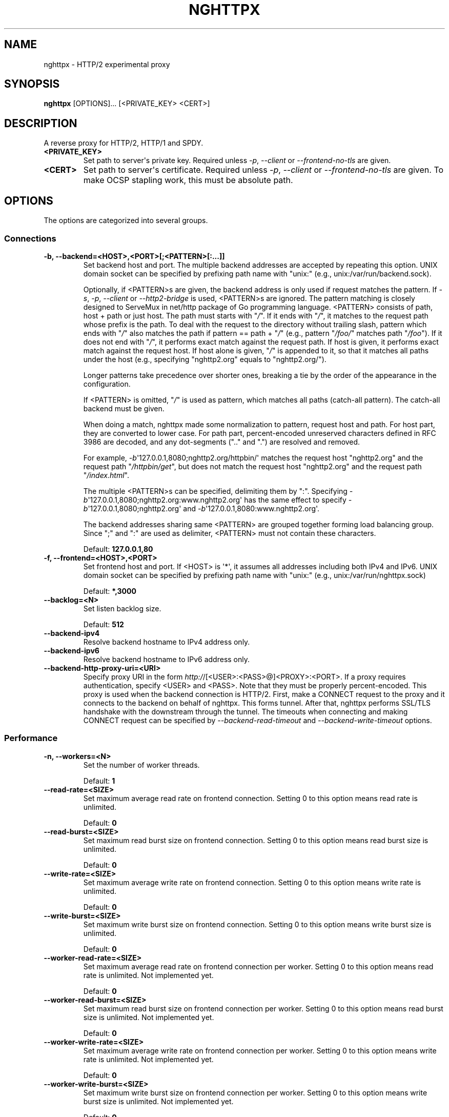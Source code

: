 .\" Man page generated from reStructuredText.
.
.TH "NGHTTPX" "1" "July 11, 2015" "1.0.6-DEV" "nghttp2"
.SH NAME
nghttpx \- HTTP/2 experimental proxy
.
.nr rst2man-indent-level 0
.
.de1 rstReportMargin
\\$1 \\n[an-margin]
level \\n[rst2man-indent-level]
level margin: \\n[rst2man-indent\\n[rst2man-indent-level]]
-
\\n[rst2man-indent0]
\\n[rst2man-indent1]
\\n[rst2man-indent2]
..
.de1 INDENT
.\" .rstReportMargin pre:
. RS \\$1
. nr rst2man-indent\\n[rst2man-indent-level] \\n[an-margin]
. nr rst2man-indent-level +1
.\" .rstReportMargin post:
..
.de UNINDENT
. RE
.\" indent \\n[an-margin]
.\" old: \\n[rst2man-indent\\n[rst2man-indent-level]]
.nr rst2man-indent-level -1
.\" new: \\n[rst2man-indent\\n[rst2man-indent-level]]
.in \\n[rst2man-indent\\n[rst2man-indent-level]]u
..
.SH SYNOPSIS
.sp
\fBnghttpx\fP [OPTIONS]... [<PRIVATE_KEY> <CERT>]
.SH DESCRIPTION
.sp
A reverse proxy for HTTP/2, HTTP/1 and SPDY.
.INDENT 0.0
.TP
.B <PRIVATE_KEY>
Set path  to server\(aqs private key.   Required unless \fI\%\-p\fP,
\fI\%\-\-client\fP or \fI\%\-\-frontend\-no\-tls\fP are given.
.UNINDENT
.INDENT 0.0
.TP
.B <CERT>
Set path  to server\(aqs certificate.  Required  unless \fI\%\-p\fP,
\fI\%\-\-client\fP or  \fI\%\-\-frontend\-no\-tls\fP are given.  To  make OCSP
stapling work, this must be absolute path.
.UNINDENT
.SH OPTIONS
.sp
The options are categorized into several groups.
.SS Connections
.INDENT 0.0
.TP
.B \-b, \-\-backend=<HOST>,<PORT>[;<PATTERN>[:...]]
Set  backend  host  and   port.   The  multiple  backend
addresses are  accepted by repeating this  option.  UNIX
domain socket  can be  specified by prefixing  path name
with "unix:" (e.g., unix:/var/run/backend.sock).
.sp
Optionally, if <PATTERN>s are given, the backend address
is only used if request matches the pattern.  If \fI\%\-s\fP, \fI\%\-p\fP,
\fI\%\-\-client\fP  or  \fI\%\-\-http2\-bridge\fP  is  used,  <PATTERN>s  are
ignored.  The  pattern matching  is closely  designed to
ServeMux in net/http package of Go programming language.
<PATTERN> consists  of path, host  + path or  just host.
The path must starts with "\fI/\fP".   If it ends with "\fI/\fP", it
matches to  the request path  whose prefix is  the path.
To  deal  with  the  request to  the  directory  without
trailing slash, pattern which ends with "\fI/\fP" also matches
the path if pattern == path + "\fI/\fP" (e.g., pattern "\fI/foo/\fP"
matches path "\fI/foo\fP").   If it does not end  with "\fI/\fP", it
performs exact match against  the request path.  If host
is given,  it performs  exact match against  the request
host.  If host alone is given, "\fI/\fP" is appended to it, so
that  it  matches  all   paths  under  the  host  (e.g.,
specifying "nghttp2.org" equals to "nghttp2.org/").
.sp
Longer  patterns  take  precedence  over  shorter  ones,
breaking a  tie by  the order of  the appearance  in the
configuration.
.sp
If <PATTERN> is  omitted, "\fI/\fP" is used  as pattern, which
matches  all paths  (catch\-all pattern).   The catch\-all
backend must be given.
.sp
When doing  a match, nghttpx made  some normalization to
pattern, request host and path.  For host part, they are
converted to lower case.  For path part, percent\-encoded
unreserved characters  defined in RFC 3986  are decoded,
and any  dot\-segments (".."  and ".")   are resolved and
removed.
.sp
For   example,   \fI\%\-b\fP\(aq127.0.0.1,8080;nghttp2.org/httpbin/\(aq
matches the  request host "nghttp2.org" and  the request
path "\fI/httpbin/get\fP", but does not match the request host
"nghttp2.org" and the request path "\fI/index.html\fP".
.sp
The  multiple <PATTERN>s  can  be specified,  delimiting
them            by           ":".             Specifying
\fI\%\-b\fP\(aq127.0.0.1,8080;nghttp2.org:www.nghttp2.org\(aq  has  the
same  effect  to specify  \fI\%\-b\fP\(aq127.0.0.1,8080;nghttp2.org\(aq
and \fI\%\-b\fP\(aq127.0.0.1,8080:www.nghttp2.org\(aq.
.sp
The backend addresses sharing same <PATTERN> are grouped
together forming  load balancing  group.  Since  ";" and
":" are  used as  delimiter, <PATTERN> must  not contain
these characters.
.sp
Default: \fB127.0.0.1,80\fP
.UNINDENT
.INDENT 0.0
.TP
.B \-f, \-\-frontend=<HOST>,<PORT>
Set  frontend  host and  port.   If  <HOST> is  \(aq*\(aq,  it
assumes  all addresses  including  both  IPv4 and  IPv6.
UNIX domain  socket can  be specified by  prefixing path
name with "unix:" (e.g., unix:/var/run/nghttpx.sock)
.sp
Default: \fB*,3000\fP
.UNINDENT
.INDENT 0.0
.TP
.B \-\-backlog=<N>
Set listen backlog size.
.sp
Default: \fB512\fP
.UNINDENT
.INDENT 0.0
.TP
.B \-\-backend\-ipv4
Resolve backend hostname to IPv4 address only.
.UNINDENT
.INDENT 0.0
.TP
.B \-\-backend\-ipv6
Resolve backend hostname to IPv6 address only.
.UNINDENT
.INDENT 0.0
.TP
.B \-\-backend\-http\-proxy\-uri=<URI>
Specify      proxy       URI      in       the      form
\fI\%http:/\fP/[<USER>:<PASS>@]<PROXY>:<PORT>.    If   a   proxy
requires  authentication,  specify  <USER>  and  <PASS>.
Note that  they must be properly  percent\-encoded.  This
proxy  is used  when the  backend connection  is HTTP/2.
First,  make  a CONNECT  request  to  the proxy  and  it
connects  to the  backend  on behalf  of nghttpx.   This
forms  tunnel.   After  that, nghttpx  performs  SSL/TLS
handshake with  the downstream through the  tunnel.  The
timeouts when connecting and  making CONNECT request can
be     specified    by     \fI\%\-\-backend\-read\-timeout\fP    and
\fI\%\-\-backend\-write\-timeout\fP options.
.UNINDENT
.SS Performance
.INDENT 0.0
.TP
.B \-n, \-\-workers=<N>
Set the number of worker threads.
.sp
Default: \fB1\fP
.UNINDENT
.INDENT 0.0
.TP
.B \-\-read\-rate=<SIZE>
Set maximum  average read  rate on  frontend connection.
Setting 0 to this option means read rate is unlimited.
.sp
Default: \fB0\fP
.UNINDENT
.INDENT 0.0
.TP
.B \-\-read\-burst=<SIZE>
Set  maximum read  burst  size  on frontend  connection.
Setting  0  to this  option  means  read burst  size  is
unlimited.
.sp
Default: \fB0\fP
.UNINDENT
.INDENT 0.0
.TP
.B \-\-write\-rate=<SIZE>
Set maximum  average write rate on  frontend connection.
Setting 0 to this option means write rate is unlimited.
.sp
Default: \fB0\fP
.UNINDENT
.INDENT 0.0
.TP
.B \-\-write\-burst=<SIZE>
Set  maximum write  burst size  on frontend  connection.
Setting  0 to  this  option means  write  burst size  is
unlimited.
.sp
Default: \fB0\fP
.UNINDENT
.INDENT 0.0
.TP
.B \-\-worker\-read\-rate=<SIZE>
Set maximum average read rate on frontend connection per
worker.  Setting  0 to  this option  means read  rate is
unlimited.  Not implemented yet.
.sp
Default: \fB0\fP
.UNINDENT
.INDENT 0.0
.TP
.B \-\-worker\-read\-burst=<SIZE>
Set maximum  read burst size on  frontend connection per
worker.  Setting 0 to this  option means read burst size
is unlimited.  Not implemented yet.
.sp
Default: \fB0\fP
.UNINDENT
.INDENT 0.0
.TP
.B \-\-worker\-write\-rate=<SIZE>
Set maximum  average write  rate on  frontend connection
per worker.  Setting  0 to this option  means write rate
is unlimited.  Not implemented yet.
.sp
Default: \fB0\fP
.UNINDENT
.INDENT 0.0
.TP
.B \-\-worker\-write\-burst=<SIZE>
Set maximum write burst  size on frontend connection per
worker.  Setting 0 to this option means write burst size
is unlimited.  Not implemented yet.
.sp
Default: \fB0\fP
.UNINDENT
.INDENT 0.0
.TP
.B \-\-worker\-frontend\-connections=<N>
Set maximum number  of simultaneous connections frontend
accepts.  Setting 0 means unlimited.
.sp
Default: \fB0\fP
.UNINDENT
.INDENT 0.0
.TP
.B \-\-backend\-http2\-connections\-per\-worker=<N>
Set  maximum number  of HTTP/2  connections per  worker.
The  default  value is  0,  which  means the  number  of
backend addresses specified by \fI\%\-b\fP option.
.UNINDENT
.INDENT 0.0
.TP
.B \-\-backend\-http1\-connections\-per\-host=<N>
Set   maximum  number   of  backend   concurrent  HTTP/1
connections per origin host.   This option is meaningful
when \fI\%\-s\fP option  is used.  The origin  host is determined
by  authority  portion  of requset  URI  (or  :authority
header  field  for  HTTP/2).   To limit  the  number  of
connections   per  frontend   for   default  mode,   use
\fI\%\-\-backend\-http1\-connections\-per\-frontend\fP\&.
.sp
Default: \fB8\fP
.UNINDENT
.INDENT 0.0
.TP
.B \-\-backend\-http1\-connections\-per\-frontend=<N>
Set   maximum  number   of  backend   concurrent  HTTP/1
connections per frontend.  This  option is only used for
default mode.   0 means unlimited.  To  limit the number
of connections  per host for  HTTP/2 or SPDY  proxy mode
(\-s option), use \fI\%\-\-backend\-http1\-connections\-per\-host\fP\&.
.sp
Default: \fB0\fP
.UNINDENT
.INDENT 0.0
.TP
.B \-\-rlimit\-nofile=<N>
Set maximum number of open files (RLIMIT_NOFILE) to <N>.
If 0 is given, nghttpx does not set the limit.
.sp
Default: \fB0\fP
.UNINDENT
.INDENT 0.0
.TP
.B \-\-backend\-request\-buffer=<SIZE>
Set buffer size used to store backend request.
.sp
Default: \fB16K\fP
.UNINDENT
.INDENT 0.0
.TP
.B \-\-backend\-response\-buffer=<SIZE>
Set buffer size used to store backend response.
.sp
Default: \fB16K\fP
.UNINDENT
.SS Timeout
.INDENT 0.0
.TP
.B \-\-frontend\-http2\-read\-timeout=<DURATION>
Specify  read  timeout  for  HTTP/2  and  SPDY  frontend
connection.
.sp
Default: \fB3m\fP
.UNINDENT
.INDENT 0.0
.TP
.B \-\-frontend\-read\-timeout=<DURATION>
Specify read timeout for HTTP/1.1 frontend connection.
.sp
Default: \fB3m\fP
.UNINDENT
.INDENT 0.0
.TP
.B \-\-frontend\-write\-timeout=<DURATION>
Specify write timeout for all frontend connections.
.sp
Default: \fB30s\fP
.UNINDENT
.INDENT 0.0
.TP
.B \-\-stream\-read\-timeout=<DURATION>
Specify  read timeout  for HTTP/2  and SPDY  streams.  0
means no timeout.
.sp
Default: \fB0\fP
.UNINDENT
.INDENT 0.0
.TP
.B \-\-stream\-write\-timeout=<DURATION>
Specify write  timeout for  HTTP/2 and SPDY  streams.  0
means no timeout.
.sp
Default: \fB0\fP
.UNINDENT
.INDENT 0.0
.TP
.B \-\-backend\-read\-timeout=<DURATION>
Specify read timeout for backend connection.
.sp
Default: \fB3m\fP
.UNINDENT
.INDENT 0.0
.TP
.B \-\-backend\-write\-timeout=<DURATION>
Specify write timeout for backend connection.
.sp
Default: \fB30s\fP
.UNINDENT
.INDENT 0.0
.TP
.B \-\-backend\-keep\-alive\-timeout=<DURATION>
Specify keep\-alive timeout for backend connection.
.sp
Default: \fB2s\fP
.UNINDENT
.INDENT 0.0
.TP
.B \-\-listener\-disable\-timeout=<DURATION>
After accepting  connection failed,  connection listener
is disabled  for a given  amount of time.   Specifying 0
disables this feature.
.sp
Default: \fB0\fP
.UNINDENT
.SS SSL/TLS
.INDENT 0.0
.TP
.B \-\-ciphers=<SUITE>
Set allowed  cipher list.  The  format of the  string is
described in OpenSSL ciphers(1).
.UNINDENT
.INDENT 0.0
.TP
.B \-k, \-\-insecure
Don\(aqt  verify   backend  server\(aqs  certificate   if  \fI\%\-p\fP,
\fI\%\-\-client\fP    or    \fI\%\-\-http2\-bridge\fP     are    given    and
\fI\%\-\-backend\-no\-tls\fP is not given.
.UNINDENT
.INDENT 0.0
.TP
.B \-\-cacert=<PATH>
Set path to trusted CA  certificate file if \fI\%\-p\fP, \fI\%\-\-client\fP
or \fI\%\-\-http2\-bridge\fP are given  and \fI\%\-\-backend\-no\-tls\fP is not
given.  The file must be  in PEM format.  It can contain
multiple  certificates.    If  the  linked   OpenSSL  is
configured to  load system  wide certificates,  they are
loaded at startup regardless of this option.
.UNINDENT
.INDENT 0.0
.TP
.B \-\-private\-key\-passwd\-file=<PATH>
Path  to file  that contains  password for  the server\(aqs
private key.   If none is  given and the private  key is
password protected it\(aqll be requested interactively.
.UNINDENT
.INDENT 0.0
.TP
.B \-\-subcert=<KEYPATH>:<CERTPATH>
Specify  additional certificate  and  private key  file.
nghttpx will  choose certificates based on  the hostname
indicated  by  client  using TLS  SNI  extension.   This
option  can  be  used  multiple  times.   To  make  OCSP
stapling work, <CERTPATH> must be absolute path.
.UNINDENT
.INDENT 0.0
.TP
.B \-\-backend\-tls\-sni\-field=<HOST>
Explicitly  set the  content of  the TLS  SNI extension.
This will default to the backend HOST name.
.UNINDENT
.INDENT 0.0
.TP
.B \-\-dh\-param\-file=<PATH>
Path to file that contains  DH parameters in PEM format.
Without  this   option,  DHE   cipher  suites   are  not
available.
.UNINDENT
.INDENT 0.0
.TP
.B \-\-npn\-list=<LIST>
Comma delimited list of  ALPN protocol identifier sorted
in the  order of preference.  That  means most desirable
protocol comes  first.  This  is used  in both  ALPN and
NPN.  The parameter must be  delimited by a single comma
only  and any  white spaces  are  treated as  a part  of
protocol string.
.sp
Default: \fBh2,h2\-16,h2\-14,spdy/3.1,http/1.1\fP
.UNINDENT
.INDENT 0.0
.TP
.B \-\-verify\-client
Require and verify client certificate.
.UNINDENT
.INDENT 0.0
.TP
.B \-\-verify\-client\-cacert=<PATH>
Path  to file  that contains  CA certificates  to verify
client certificate.  The file must be in PEM format.  It
can contain multiple certificates.
.UNINDENT
.INDENT 0.0
.TP
.B \-\-client\-private\-key\-file=<PATH>
Path to  file that contains  client private key  used in
backend client authentication.
.UNINDENT
.INDENT 0.0
.TP
.B \-\-client\-cert\-file=<PATH>
Path to  file that  contains client certificate  used in
backend client authentication.
.UNINDENT
.INDENT 0.0
.TP
.B \-\-tls\-proto\-list=<LIST>
Comma delimited list of  SSL/TLS protocol to be enabled.
The following protocols  are available: TLSv1.2, TLSv1.1
and   TLSv1.0.    The   name   matching   is   done   in
case\-insensitive   manner.    The  parameter   must   be
delimited by  a single comma  only and any  white spaces
are treated as a part of protocol string.
.sp
Default: \fBTLSv1.2,TLSv1.1\fP
.UNINDENT
.INDENT 0.0
.TP
.B \-\-tls\-ticket\-key\-file=<PATH>
Path  to file  that  contains 48  bytes  random data  to
construct TLS  session ticket parameters.   This options
can  be  used  repeatedly  to  specify  multiple  ticket
parameters.  If several files  are given, only the first
key is used to encrypt  TLS session tickets.  Other keys
are accepted  but server  will issue new  session ticket
with  first  key.   This allows  session  key  rotation.
Please   note  that   key   rotation   does  not   occur
automatically.   User should  rearrange files  or change
options  values  and  restart  nghttpx  gracefully.   If
opening or reading given file fails, all loaded keys are
discarded and it is treated as if none of this option is
given.  If this option is not given or an error occurred
while  opening  or  reading  a file,  key  is  generated
automatically and  renewed every 12hrs.  At  most 2 keys
are stored in memory.
.UNINDENT
.INDENT 0.0
.TP
.B \-\-fetch\-ocsp\-response\-file=<PATH>
Path to  fetch\-ocsp\-response script file.  It  should be
absolute path.
.sp
Default: \fB/usr/local/share/nghttp2/fetch\-ocsp\-response\fP
.UNINDENT
.INDENT 0.0
.TP
.B \-\-ocsp\-update\-interval=<DURATION>
Set interval to update OCSP response cache.
.sp
Default: \fB4h\fP
.UNINDENT
.INDENT 0.0
.TP
.B \-\-no\-ocsp
Disable OCSP stapling.
.UNINDENT
.SS HTTP/2 and SPDY
.INDENT 0.0
.TP
.B \-c, \-\-http2\-max\-concurrent\-streams=<N>
Set the maximum number of  the concurrent streams in one
HTTP/2 and SPDY session.
.sp
Default: \fB100\fP
.UNINDENT
.INDENT 0.0
.TP
.B \-\-frontend\-http2\-window\-bits=<N>
Sets the  per\-stream initial window size  of HTTP/2 SPDY
frontend connection.  For HTTP/2,  the size is 2**<N>\-1.
For SPDY, the size is 2**<N>.
.sp
Default: \fB16\fP
.UNINDENT
.INDENT 0.0
.TP
.B \-\-frontend\-http2\-connection\-window\-bits=<N>
Sets the  per\-connection window size of  HTTP/2 and SPDY
frontend   connection.    For   HTTP/2,  the   size   is
2**<N>\-1. For SPDY, the size is 2**<N>.
.sp
Default: \fB16\fP
.UNINDENT
.INDENT 0.0
.TP
.B \-\-frontend\-no\-tls
Disable SSL/TLS on frontend connections.
.UNINDENT
.INDENT 0.0
.TP
.B \-\-backend\-http2\-window\-bits=<N>
Sets  the   initial  window   size  of   HTTP/2  backend
connection to 2**<N>\-1.
.sp
Default: \fB16\fP
.UNINDENT
.INDENT 0.0
.TP
.B \-\-backend\-http2\-connection\-window\-bits=<N>
Sets the  per\-connection window  size of  HTTP/2 backend
connection to 2**<N>\-1.
.sp
Default: \fB16\fP
.UNINDENT
.INDENT 0.0
.TP
.B \-\-backend\-no\-tls
Disable SSL/TLS on backend connections.
.UNINDENT
.INDENT 0.0
.TP
.B \-\-http2\-no\-cookie\-crumbling
Don\(aqt crumble cookie header field.
.UNINDENT
.INDENT 0.0
.TP
.B \-\-padding=<N>
Add  at most  <N> bytes  to  a HTTP/2  frame payload  as
padding.  Specify 0 to  disable padding.  This option is
meant for debugging purpose  and not intended to enhance
protocol security.
.UNINDENT
.INDENT 0.0
.TP
.B \-\-no\-server\-push
Disable  HTTP/2  server  push.    Server  push  is  only
supported  by default  mode and  HTTP/2 frontend.   SPDY
frontend does not support server push.
.UNINDENT
.SS Mode
.INDENT 0.0
.TP
.B (default mode)
Accept  HTTP/2,  SPDY  and HTTP/1.1  over  SSL/TLS.   If
\fI\%\-\-frontend\-no\-tls\fP is  used, accept HTTP/2  and HTTP/1.1.
The  incoming HTTP/1.1  connection  can  be upgraded  to
HTTP/2  through  HTTP  Upgrade.   The  protocol  to  the
backend is HTTP/1.1.
.UNINDENT
.INDENT 0.0
.TP
.B \-s, \-\-http2\-proxy
Like default mode, but enable secure proxy mode.
.UNINDENT
.INDENT 0.0
.TP
.B \-\-http2\-bridge
Like default  mode, but communicate with  the backend in
HTTP/2 over SSL/TLS.  Thus  the incoming all connections
are converted  to HTTP/2  connection and relayed  to the
backend.  See \fI\%\-\-backend\-http\-proxy\-uri\fP option if you are
behind  the proxy  and want  to connect  to the  outside
HTTP/2 proxy.
.UNINDENT
.INDENT 0.0
.TP
.B \-\-client
Accept  HTTP/2   and  HTTP/1.1  without   SSL/TLS.   The
incoming HTTP/1.1  connection can be upgraded  to HTTP/2
connection through  HTTP Upgrade.   The protocol  to the
backend is HTTP/2.   To use nghttpx as  a forward proxy,
use \fI\%\-p\fP option instead.
.UNINDENT
.INDENT 0.0
.TP
.B \-p, \-\-client\-proxy
Like \fI\%\-\-client\fP  option, but it also  requires the request
path from frontend must be an absolute URI, suitable for
use as a forward proxy.
.UNINDENT
.SS Logging
.INDENT 0.0
.TP
.B \-L, \-\-log\-level=<LEVEL>
Set the severity  level of log output.   <LEVEL> must be
one of INFO, NOTICE, WARN, ERROR and FATAL.
.sp
Default: \fBNOTICE\fP
.UNINDENT
.INDENT 0.0
.TP
.B \-\-accesslog\-file=<PATH>
Set path to write access log.  To reopen file, send USR1
signal to nghttpx.
.UNINDENT
.INDENT 0.0
.TP
.B \-\-accesslog\-syslog
Send  access log  to syslog.   If this  option is  used,
\fI\%\-\-accesslog\-file\fP option is ignored.
.UNINDENT
.INDENT 0.0
.TP
.B \-\-accesslog\-format=<FORMAT>
Specify  format  string  for access  log.   The  default
format is combined format.   The following variables are
available:
.INDENT 7.0
.IP \(bu 2
$remote_addr: client IP address.
.IP \(bu 2
$time_local: local time in Common Log format.
.IP \(bu 2
$time_iso8601: local time in ISO 8601 format.
.IP \(bu 2
$request: HTTP request line.
.IP \(bu 2
$status: HTTP response status code.
.IP \(bu 2
$body_bytes_sent: the  number of bytes sent  to client
as response body.
.IP \(bu 2
$http_<VAR>: value of HTTP  request header <VAR> where
\(aq_\(aq in <VAR> is replaced with \(aq\-\(aq.
.IP \(bu 2
$remote_port: client  port.
.IP \(bu 2
$server_port: server port.
.IP \(bu 2
$request_time: request processing time in seconds with
milliseconds resolution.
.IP \(bu 2
$pid: PID of the running process.
.IP \(bu 2
$alpn: ALPN identifier of the protocol which generates
the response.   For HTTP/1,  ALPN is  always http/1.1,
regardless of minor version.
.IP \(bu 2
$ssl_cipher: cipher used for SSL/TLS connection.
.IP \(bu 2
$ssl_protocol: protocol for SSL/TLS connection.
.IP \(bu 2
$ssl_session_id: session ID for SSL/TLS connection.
.IP \(bu 2
$ssl_session_reused:  "r"   if  SSL/TLS   session  was
reused.  Otherwise, "."
.UNINDENT
.sp
Default: \fB$remote_addr \- \- [$time_local] "$request" $status $body_bytes_sent "$http_referer" "$http_user_agent"\fP
.UNINDENT
.INDENT 0.0
.TP
.B \-\-errorlog\-file=<PATH>
Set path to write error  log.  To reopen file, send USR1
signal  to nghttpx.   stderr will  be redirected  to the
error log file unless \fI\%\-\-errorlog\-syslog\fP is used.
.sp
Default: \fB/dev/stderr\fP
.UNINDENT
.INDENT 0.0
.TP
.B \-\-errorlog\-syslog
Send  error log  to  syslog.  If  this  option is  used,
\fI\%\-\-errorlog\-file\fP option is ignored.
.UNINDENT
.INDENT 0.0
.TP
.B \-\-syslog\-facility=<FACILITY>
Set syslog facility to <FACILITY>.
.sp
Default: \fBdaemon\fP
.UNINDENT
.SS HTTP
.INDENT 0.0
.TP
.B \-\-add\-x\-forwarded\-for
Append  X\-Forwarded\-For header  field to  the downstream
request.
.UNINDENT
.INDENT 0.0
.TP
.B \-\-strip\-incoming\-x\-forwarded\-for
Strip X\-Forwarded\-For  header field from  inbound client
requests.
.UNINDENT
.INDENT 0.0
.TP
.B \-\-no\-via
Don\(aqt append to  Via header field.  If  Via header field
is received, it is left unaltered.
.UNINDENT
.INDENT 0.0
.TP
.B \-\-no\-location\-rewrite
Don\(aqt rewrite  location header field  on \fI\%\-\-http2\-bridge\fP,
\fI\%\-\-client\fP  and  default   mode.   For  \fI\%\-\-http2\-proxy\fP  and
\fI\%\-\-client\-proxy\fP mode,  location header field will  not be
altered regardless of this option.
.UNINDENT
.INDENT 0.0
.TP
.B \-\-no\-host\-rewrite
Don\(aqt  rewrite  host  and :authority  header  fields  on
\fI\%\-\-http2\-bridge\fP,   \fI\%\-\-client\fP   and  default   mode.    For
\fI\%\-\-http2\-proxy\fP  and  \fI\%\-\-client\-proxy\fP mode,  these  headers
will not be altered regardless of this option.
.UNINDENT
.INDENT 0.0
.TP
.B \-\-altsvc=<PROTOID,PORT[,HOST,[ORIGIN]]>
Specify   protocol  ID,   port,  host   and  origin   of
alternative service.  <HOST>  and <ORIGIN> are optional.
They  are advertised  in  alt\-svc header  field only  in
HTTP/1.1  frontend.  This  option can  be used  multiple
times   to   specify  multiple   alternative   services.
Example: \fI\%\-\-altsvc\fP=h2,443
.UNINDENT
.INDENT 0.0
.TP
.B \-\-add\-request\-header=<HEADER>
Specify additional header field to add to request header
set.  This  option just  appends header field  and won\(aqt
replace anything  already set.  This option  can be used
several  times   to  specify  multiple   header  fields.
Example: \fI\%\-\-add\-request\-header\fP="foo: bar"
.UNINDENT
.INDENT 0.0
.TP
.B \-\-add\-response\-header=<HEADER>
Specify  additional  header  field to  add  to  response
header set.   This option just appends  header field and
won\(aqt replace anything already  set.  This option can be
used several  times to  specify multiple  header fields.
Example: \fI\%\-\-add\-response\-header\fP="foo: bar"
.UNINDENT
.INDENT 0.0
.TP
.B \-\-header\-field\-buffer=<SIZE>
Set maximum  buffer size for incoming  HTTP header field
list.   This is  the sum  of  header name  and value  in
bytes.
.sp
Default: \fB64K\fP
.UNINDENT
.INDENT 0.0
.TP
.B \-\-max\-header\-fields=<N>
Set maximum number of incoming HTTP header fields, which
appear in one request or response header field list.
.sp
Default: \fB100\fP
.UNINDENT
.SS Debug
.INDENT 0.0
.TP
.B \-\-frontend\-http2\-dump\-request\-header=<PATH>
Dumps request headers received by HTTP/2 frontend to the
file denoted  in <PATH>.  The  output is done  in HTTP/1
header field format and each header block is followed by
an empty line.  This option  is not thread safe and MUST
NOT be used with option \fI\%\-n\fP<N>, where <N> >= 2.
.UNINDENT
.INDENT 0.0
.TP
.B \-\-frontend\-http2\-dump\-response\-header=<PATH>
Dumps response headers sent  from HTTP/2 frontend to the
file denoted  in <PATH>.  The  output is done  in HTTP/1
header field format and each header block is followed by
an empty line.  This option  is not thread safe and MUST
NOT be used with option \fI\%\-n\fP<N>, where <N> >= 2.
.UNINDENT
.INDENT 0.0
.TP
.B \-o, \-\-frontend\-frame\-debug
Print HTTP/2 frames in  frontend to stderr.  This option
is  not thread  safe and  MUST NOT  be used  with option
\fI\%\-n\fP=N, where N >= 2.
.UNINDENT
.SS Process
.INDENT 0.0
.TP
.B \-D, \-\-daemon
Run in a background.  If \fI\%\-D\fP is used, the current working
directory is changed to \(aq\fI/\fP\(aq.
.UNINDENT
.INDENT 0.0
.TP
.B \-\-pid\-file=<PATH>
Set path to save PID of this program.
.UNINDENT
.INDENT 0.0
.TP
.B \-\-user=<USER>
Run this program as <USER>.   This option is intended to
be used to drop root privileges.
.UNINDENT
.SS Misc
.INDENT 0.0
.TP
.B \-\-conf=<PATH>
Load configuration from <PATH>.
.sp
Default: \fB/etc/nghttpx/nghttpx.conf\fP
.UNINDENT
.INDENT 0.0
.TP
.B \-v, \-\-version
Print version and exit.
.UNINDENT
.INDENT 0.0
.TP
.B \-h, \-\-help
Print this help and exit.
.UNINDENT
.sp
The <SIZE> argument is an integer and an optional unit (e.g., 10K is
10 * 1024).  Units are K, M and G (powers of 1024).
.sp
The <DURATION> argument is an integer and an optional unit (e.g., 1s
is 1 second and 500ms is 500 milliseconds).  Units are h, m, s or ms
(hours, minutes, seconds and milliseconds, respectively).  If a unit
is omitted, a second is used as unit.
.SH FILES
.INDENT 0.0
.TP
.B \fI/etc/nghttpx/nghttpx.conf\fP
The default configuration file path nghttpx searches at startup.
The configuration file path can be changed using \fI\%\-\-conf\fP
option.
.sp
Those lines which are staring \fB#\fP are treated as comment.
.sp
The option name in the configuration file is the long command\-line
option name with leading \fB\-\-\fP stripped (e.g., \fBfrontend\fP).  Put
\fB=\fP between option name and value.  Don\(aqt put extra leading or
trailing spaces.
.sp
The options which do not take argument in the command\-line \fItake\fP
argument in the configuration file.  Specify \fByes\fP as an argument
(e.g., \fBhttp2\-proxy=yes\fP).  If other string is given, it is
ignored.
.sp
To specify private key and certificate file which are given as
positional arguments in command\-line, use \fBprivate\-key\-file\fP and
\fBcertificate\-file\fP\&.
.sp
\fI\%\-\-conf\fP option cannot be used in the configuration file and
will be ignored if specified.
.UNINDENT
.SH SIGNALS
.INDENT 0.0
.TP
.B SIGQUIT
Shutdown gracefully.  First accept pending connections and stop
accepting connection.  After all connections are handled, nghttpx
exits.
.TP
.B SIGUSR1
Reopen log files.
.TP
.B SIGUSR2
Fork and execute nghttpx.  It will execute the binary in the same
path with same command\-line arguments and environment variables.
After new process comes up, sending SIGQUIT to the original process
to perform hot swapping.
.UNINDENT
.SH SERVER PUSH
.sp
nghttpx supports HTTP/2 server push in default mode.  nghttpx looks
for Link header field (\fI\%RFC 5988\fP) in response headers from
backend server and extracts URI\-reference with parameter
\fBrel=preload\fP (see \fI\%preload\fP)
and pushes those URIs to the frontend client. Here is a sample Link
header field to initiate server push:
.INDENT 0.0
.INDENT 3.5
.sp
.nf
.ft C
Link: </fonts/font.woff>; rel=preload
Link: </css/theme.css>; rel=preload
.ft P
.fi
.UNINDENT
.UNINDENT
.sp
Currently, the following restrictions are applied for server push:
.INDENT 0.0
.IP 1. 3
URI\-reference must not contain authority.  If it exists, it is not
pushed.  \fB/fonts/font.woff\fP and \fBcss/theme.css\fP are eligible to
be pushed.  \fBhttps://example.org/fonts/font.woff\fP and
\fB//example.org/css/theme.css\fP are not.
.IP 2. 3
The associated stream must have method "GET" or "POST".  The
associated stream\(aqs status code must be 200.
.UNINDENT
.sp
These limitations may be loosened in the future release.
.SH UNIX DOMAIN SOCKET
.sp
nghttpx supports UNIX domain socket with a filename for both frontend
and backend connections.
.sp
Please note that current nghttpx implementation does not delete a
socket with a filename.  And on start up, if nghttpx detects that the
specified socket already exists in the file system, nghttpx first
deletes it.  However, if SIGUSR2 is used to execute new binary and
both old and new configurations use same filename, new binary does not
delete the socket and continues to use it.
.SH OCSP STAPLING
.sp
OCSP query is done using external Python script
\fBfetch\-ocsp\-response\fP, which has been originally developed in Perl
as part of h2o project (\fI\%https://github.com/h2o/h2o\fP), and was
translated into Python.
.sp
The script file is usually installed under
\fB$(prefix)/share/nghttp2/\fP directory.  The actual path to script can
be customized using \fI\%\-\-fetch\-ocsp\-response\-file\fP option.
.SH SEE ALSO
.sp
\fInghttp(1)\fP, \fInghttpd(1)\fP, \fIh2load(1)\fP
.SH AUTHOR
Tatsuhiro Tsujikawa
.SH COPYRIGHT
2012, 2015, Tatsuhiro Tsujikawa
.\" Generated by docutils manpage writer.
.
